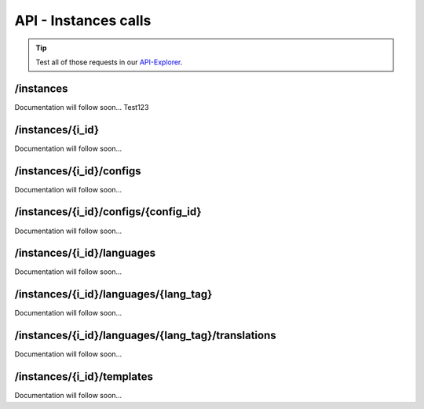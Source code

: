 API - Instances calls
=====================

.. Tip:: Test all of those requests in our API-Explorer_.

.. _API-Explorer: https://v2.app-arena.com/apigility/swagger/API-v1#!/instance

/instances
----------

Documentation will follow soon...
Test123

/instances/{i_id}
-----------------

Documentation will follow soon...


/instances/{i_id}/configs
-------------------------

Documentation will follow soon...


/instances/{i_id}/configs/{config_id}
-------------------------------------

Documentation will follow soon...


/instances/{i_id}/languages
---------------------------

Documentation will follow soon...


/instances/{i_id}/languages/{lang_tag}
--------------------------------------

Documentation will follow soon...


/instances/{i_id}/languages/{lang_tag}/translations
---------------------------------------------------

Documentation will follow soon...


/instances/{i_id}/templates
---------------------------

Documentation will follow soon...